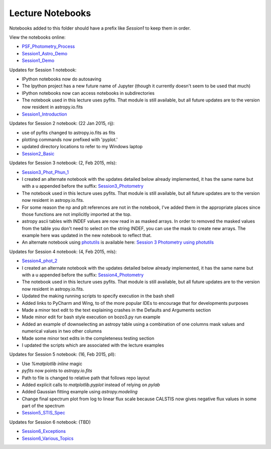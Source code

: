 Lecture Notebooks
=================

Notebooks added to this folder should have a prefix like `Session1` to keep
them in order.

View the notebooks online:

* `PSF_Photometry_Process <http://nbviewer.ipython.org/urls/raw.github.com/spacetelescope/scientific-python-training-2015/master/lecture_notebooks/PSF_Photometry_Process.ipynb>`_
* `Session1_Astro_Demo <http://nbviewer.ipython.org/urls/raw.github.com/spacetelescope/scientific-python-training-2015/master/lecture_notebooks/Session1_Astro_Demo.ipynb>`_
* `Session1_Demo <http://nbviewer.ipython.org/urls/raw.github.com/spacetelescope/scientific-python-training-2015/master/lecture_notebooks/Session1_Demo.ipynb>`_

Updates for Session 1 notebook:

* IPython notebooks now do autosaving
* The Ipython project has a new future name of Jupyter (though it currently doesn't seem to be used that much)
* IPython notebooks now can access notebooks in subdirectories
* The notebook used in this lecture uses pyfits. That module is still available, but all future updates are to the version now resident in astropy.io.fits

* `Session1_Introduction <http://nbviewer.ipython.org/urls/raw.github.com/spacetelescope/scientific-python-training-2015/master/lecture_notebooks/Session1_Introduction.ipynb>`_

Updates for Session 2 notebook: (22 Jan 2015, rij):

* use of pyfits changed to astropy.io.fits as fits
* plotting commands now prefixed with 'pyplot.'
* updated directory locations to refer to my Windows laptop

* `Session2_Basic <http://nbviewer.ipython.org/urls/raw.github.com/spacetelescope/scientific-python-training-2015/master/lecture_notebooks/Session2_Basic.ipynb>`_

Updates for Session 3 notebook: (2, Feb 2015, mls):

* `Session3_Phot_Phun_1 <http://nbviewer.ipython.org/urls/raw.github.com/spacetelescope/scientific-python-training-2015/master/lecture_notebooks/Session3_Phot_Phun_1.ipynb>`_
* I created an alternate notebook with the updates detailed below already implemented, it has the same name but with a u appended before the suffix: `Session3_Photometry <http://nbviewer.ipython.org/urls/raw.github.com/spacetelescope/scientific-python-training-2015/master/lecture_notebooks/Session3_Phot_Phun_1u.ipynb>`_

* The notebook used in this lecture uses pyfits. That module is still available, but all future updates are to the version now resident in astropy.io.fits.
* For some reason the np and plt references are not in the notebook, I've added them in the appropriate places since those functions are not implicitly imported at the top.
* astropy ascii tables with INDEF values are now read in as masked arrays. In order to removed the masked values from the table you don't need to select on the string INDEF, you can use the mask to create new arrays. The example here was updated in the new notebook to reflect that.
* An alternate notebook using `photutils <http://photutils.readthedocs.org/>`_ is available here: `Session 3 Photometry using photutils <http://nbviewer.ipython.org/urls/raw.github.com/spacetelescope/scientific-python-training-2015/master/lecture_notebooks/Session3_Phot_Phun_photutils.ipynb>`_

Updates for Session 4 notebook: (4, Feb 2015, mls):

* `Session4_phot_2 <http://nbviewer.ipython.org/urls/raw.github.com/spacetelescope/scientific-python-training-2015/master/lecture_notebooks/Session4_phot_2.ipynb>`_
* I created an alternate notebook with the updates detailed below already implemented, it has the same name but with a u appended before the suffix: `Session4_Photometry <http://nbviewer.ipython.org/github/spacetelescope/scientific-python-training-2015/blob/master/lecture_notebooks/Session4_phot_2u.ipynb>`_

* The notebook used in this lecture uses pyfits. That module is still available, but all future updates are to the version now resident in astropy.io.fits.
* Updated the making running scripts to specify execution in the bash shell
* Added links to PyCharm and Wing, to of the more popular IDEs to encourage that for developments purposes
* Made a minor text edit to the text explaining crashes in the Defaults and Arguments section
* Made minor edit for bash style execution on  bozo3.py run example
* Added an example of downselecting an astropy table using a combination of one columns mask values and numerical values in two other columns
* Made some minor text edits in the completeness testing section
* I updated the scripts which are associated with the lecture examples

Updates for Session 5 notebook: (16, Feb 2015, pll):

* Use `%matplotlib inline` magic
* `pyfits` now points to `astropy.io.fits`
* Path to file is changed to relative path that follows repo layout
* Added explicit calls to `matplotlib.pyplot` instead of relying on `pylab`
* Added Gaussian fitting example using `astropy.modeling`
* Change final spectrum plot from log to linear flux scale because CALSTIS now
  gives negative flux values in some part of the spectrum
* `Session5_STIS_Spec <http://nbviewer.ipython.org/urls/raw.github.com/spacetelescope/scientific-python-training-2015/master/lecture_notebooks/Session5_STIS_Spec.ipynb>`_

Updates for Session 6 notebook: (TBD)

* `Session6_Exceptions <http://nbviewer.ipython.org/urls/raw.github.com/spacetelescope/scientific-python-training-2015/master/lecture_notebooks/Session6_Exceptions.ipynb>`_
* `Session6_Various_Topics <http://nbviewer.ipython.org/urls/raw.github.com/spacetelescope/scientific-python-training-2015/master/lecture_notebooks/Session6_Various_Topics.ipynb>`_
